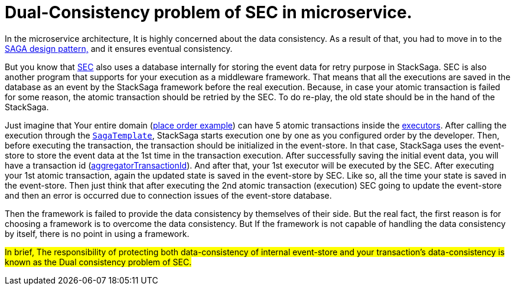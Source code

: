 = Dual-Consistency problem of SEC in microservice. [[dual_consistency_problem_of_sec_in_microservice]]

In the microservice architecture, It is highly concerned about the data consistency.
As a result of that, you had to move in to the <<introduction_to_saga,SAGA design pattern,>> and it ensures eventual consistency.

But you know that <<SEC,SEC>> also uses a database internally for storing the event data for retry purpose in StackSaga.
SEC is also another program that supports for your execution as a middleware framework.
That means that all the executions are saved in the database as an event by the StackSaga framework before the real execution.
Because, in case your atomic transaction is failed for some reason, the atomic transaction should be retried by the SEC.
To do re-play, the old state should be in the hand of the StackSaga.

Just imagine that Your entire domain (<<quick_understanding_example,place order example>>) can have 5 atomic transactions inside the <<executor_architecture,executors>>.
After calling the execution through the <<saga_template,`SagaTemplate`>>, StackSaga starts execution one by one as you configured order by the developer.
Then, before executing the transaction, the transaction should be initialized in the event-store.
In that case, StackSaga uses the event-store to store the event data at the 1st time in the transaction execution.
After successfully saving the initial event data, you will have a transaction id (<<creating_aggregator_class,aggregatorTransactionId>>).
And after that, your 1st executor will be executed by the SEC.
After executing your 1st atomic transaction, again the updated state is saved in the event-store by SEC.
Like so, all the time your state is saved in the event-store.
Then just think that after executing the 2nd atomic transaction (execution) SEC going to update the event-store and then an error is occurred due to connection issues of the event-store database.

Then the framework is failed to provide the data consistency by themselves of their side.
But the real fact, the first reason is for choosing a framework is to overcome the data consistency.
But If the framework is not capable of handling the data consistency by itself, there is no point in using a framework.

##In brief, The responsibility of protecting both data-consistency of internal event-store and your transaction's data-consistency is known as the Dual consistency problem of SEC.
##


////
Even though it is not possible technically to handle by the database side, StackSaga provides a best solution for that.
It is called as *Execution Chunk Protection Mechanism * in StackSaga.
////


// include::how_execution_chunk_protection_works.adoc[]